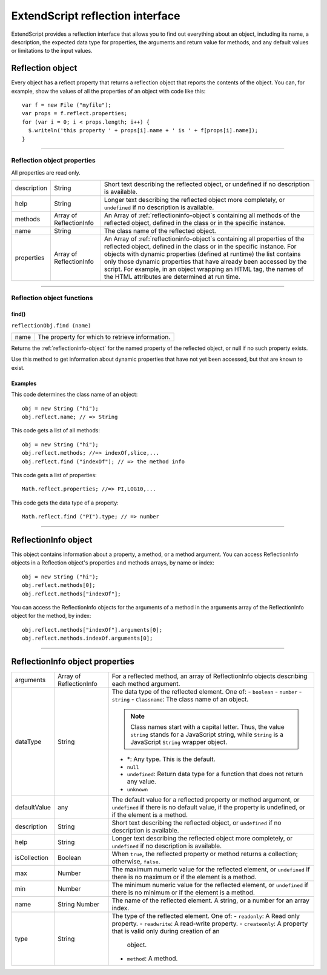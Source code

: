 .. _extendscript-reflection-interface:

ExtendScript reflection interface
=================================
ExtendScript provides a reflection interface that allows you to find out everything about an object,
including its name, a description, the expected data type for properties, the arguments and return value
for methods, and any default values or limitations to the input values.

.. _reflection-object:

Reflection object
-----------------
Every object has a reflect property that returns a reflection object that reports the contents of the
object. You can, for example, show the values of all the properties of an object with code like this::

  var f = new File ("myfile");
  var props = f.reflect.properties;
  for (var i = 0; i < props.length; i++) {
    $.writeln('this property ' + props[i].name + ' is ' + f[props[i].name]);
  }

--------------------------------------------------------------------------------

.. _reflection-object-properties:

Reflection object properties
****************************

All properties are read only.

===========  ==============  =======================================================================
description  String          Short text describing the reflected object, or undefined if no
                             description is available.
help         String          Longer text describing the reflected object more completely, or
                             ``undefined`` if no description is available.
methods      Array of        An Array of :ref:`reflectioninfo-object`s containing all methods of the
             ReflectionInfo  reflected object, defined in the class or in the specific instance.
name         String          The class name of the reflected object.
properties   Array of        An Array of :ref:`reflectioninfo-object`s containing all properties of the
             ReflectionInfo  reflected object, defined in the class or in the specific instance. For
                             objects with dynamic properties (defined at runtime) the list contains
                             only those dynamic properties that have already been accessed by
                             the script. For example, in an object wrapping an HTML tag, the
                             names of the HTML attributes are determined at run time.
===========  ==============  =======================================================================

--------------------------------------------------------------------------------

.. _reflection-object-functions

Reflection object functions
****************************

.. _reflection-object-find:

find()
++++++
``reflectionObj.find (name)``

====  ===============================================
name  The property for which to retrieve information.
====  ===============================================

Returns the :ref:`reflectioninfo-object` for the named property of the reflected object, or null if no such
property exists.

Use this method to get information about dynamic properties that have not yet been accessed, but
that are known to exist.

Examples
++++++++

This code determines the class name of an object::

  obj = new String ("hi");
  obj.reflect.name; // => String

This code gets a list of all methods::

  obj = new String ("hi");
  obj.reflect.methods; //=> indexOf,slice,...
  obj.reflect.find ("indexOf"); // => the method info

This code gets a list of properties::

  Math.reflect.properties; //=> PI,LOG10,...

This code gets the data type of a property::

  Math.reflect.find ("PI").type; // => number

--------------------------------------------------------------------------------

.. _reflectioninfo-object:

ReflectionInfo object
---------------------

This object contains information about a property, a method, or a method argument.
You can access ReflectionInfo objects in a Reflection object's properties and methods arrays, by
name or index::

  obj = new String ("hi");
  obj.reflect.methods[0];
  obj.reflect.methods["indexOf"];

You can access the ReflectionInfo objects for the arguments of a method in the arguments array of
the ReflectionInfo object for the method, by index::

  obj.reflect.methods["indexOf"].arguments[0];
  obj.reflect.methods.indexOf.arguments[0];

--------------------------------------------------------------------------------

.. _reflectioninfo-object-properties:

ReflectionInfo object properties
--------------------------------

============  ==============  ===========================================================================
arguments     Array of        For a reflected method, an array of ReflectionInfo objects describing
              ReflectionInfo  each method argument.
dataType      String          The data type of the reflected element. One of:
                              - ``boolean``
                              - ``number``
                              - ``string``
                              - ``Classname``: The class name of an object.

                              .. note:: Class names start with a capital letter. Thus, the value
                                ``string`` stands for a JavaScript string, while ``String`` is a
                                JavaScript ``String`` wrapper object.

                              - *: Any type. This is the default.
                              - ``null``
                              - ``undefined``: Return data type for a function that does not return
                                any value.
                              - ``unknown``
defaultValue  any             The default value for a reflected property or method argument, or
                              ``undefined`` if there is no default value, if the property is undefined, or
                              if the element is a method.
description   String          Short text describing the reflected object, or ``undefined`` if no
                              description is available.
help          String          Longer text describing the reflected object more completely, or
                              ``undefined`` if no description is available.
isCollection  Boolean         When ``true``, the reflected property or method returns a collection;
                              otherwise, ``false``.
max           Number          The maximum numeric value for the reflected element, or
                              ``undefined`` if there is no maximum or if the element is a method.
min           Number          The minimum numeric value for the reflected element, or ``undefined``
                              if there is no minimum or if the element is a method.
name          String          The name of the reflected element. A string, or a number for an array
              Number          index.
type          String          The type of the reflected element. One of:
                              - ``readonly``: A Read only property.
                              - ``readwrite``: A read-write property.
                              - ``createonly``: A property that is valid only during creation of an
                                object.
                              - ``method``: A method.
============  ==============  ===========================================================================
